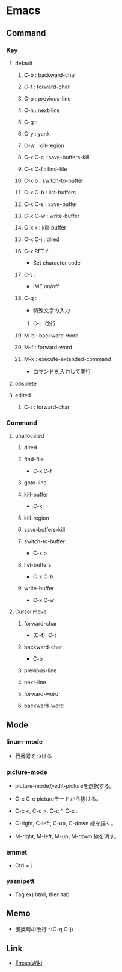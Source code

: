 * Emacs
** Command
*** Key
**** default
***** C-b : backward-char
***** C-f : forward-char
***** C-p : previous-line
***** C-n : next-line
***** C-g :
***** C-y : yank
***** C-w : kill-region
***** C-x C-c : save-buffers-kill
***** C-x C-f : find-file
***** C-x b : switch-to-buffer
***** C-x C-b : list-buffers
***** C-x C-s : save-buffer
***** C-x C-w : write-buffer
***** C-x k : kill-buffer
***** C-x C-j : dired
***** C-x RET f : 
- Set character code
***** C-\ : 
- IME on/off
***** C-q : 
- 特殊文字の入力
****** C-j : 改行
***** M-b : backward-word
***** M-f : forward-word
***** M-x : execute-extended-command
- コマンドを入力して実行

**** obsolete
**** edited
***** C-t : forward-char
*** Command
**** unallocated
***** dired
***** find-file
- C-x C-f
***** goto-line
***** kill-buffer
- C-k
***** kill-region
***** save-buffers-kill
***** switch-to-buffer
- C-x b
***** list-buffers
- C-x C-b
***** write-buffer
- C-x C-w
**** Cursol move
***** forward-char
- (C-f), C-t
***** backward-char
- C-b
***** previous-line
***** next-line
***** forward-word
***** backward-word
** Mode
*** linum-mode
- 行番号をつける

*** picture-mode
- 
  picture-modeかedit-pictureを選択する。
- C-c C-c
  pictureモードから抜ける。

- C-c <, C-c >, C-c ^, C-c .
  

- C-right, C-left, C-up, C-down
  線を描く。

- M-right, M-left, M-up, M-down
  線を消す。

*** emmet
- 
  Ctrl + j

*** yasnipett
- 
  Tag
  ex) html, then tab

** Memo
- 置換時の改行
  ^J(C-q C-j)

** Link
- [[https://www.emacswiki.org/emacs/SiteMap][EmacsWiki]]
